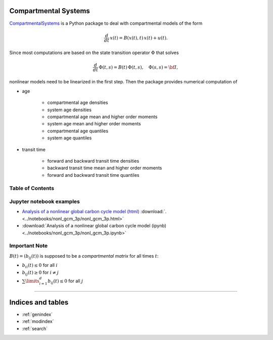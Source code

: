 Compartmental Systems
=====================

`CompartmentalSystems <https://github.com/MPIBGC-TEE/CompartmentalSystems>`_ is a 
Python package to deal with compartmental models of the form

.. math:: \frac{d}{dt}\,x(t) = B(x(t),t)\,x(t) + u(t).

Since most computations are based on the state transition operator :math:`\Phi` that solves

.. math:: \frac{d}{dt}\,\Phi(t,s) = B(t)\,\Phi(t,s),\quad \Phi(s,s) = \bf{I},

nonlinear models need to be linearized in the first step. Then the package provides numerical computation of

* age

    * compartmental age densities
    * system age densities
    * compartmental age mean and higher order moments
    * system age mean and higher order moments
    * compartmental age quantiles
    * system age quantiles

* transit time

    * forward and backward transit time densities
    * backward transit time mean and higher order moments
    * forward and backward transit time quantiles


Table of Contents
-----------------

.. autosummary::
    :toctree: _autosummary

    ~CompartmentalSystems.smooth_reservoir_model
    ~CompartmentalSystems.smooth_model_run


Jupyter notebook examples
-------------------------

* `Analysis of a nonlinear global carbon cycle model (html) <_downloads/nonl_gcm_3p.html>`_ :download:`. <../notebooks/nonl_gcm_3p/nonl_gcm_3p.html>`
* :download:`Analysis of a nonlinear global carbon cycle model (ipynb) <../notebooks/nonl_gcm_3p/nonl_gcm_3p.ipynb>`


Important Note
--------------

:math:`B(t)=(b_{ij}(t))` is supposed to be a *compartmental matrix* for all times :math:`t`:

* :math:`b_{ii}(t)\leq0` for all :math:`i`
* :math:`b_{ij}(t)\geq0` for :math:`i\neq j`
* :math:`\sum\limits_{i=1}^d b_{ij}(t)\leq 0` for all :math:`j`


----------------------------------

Indices and tables
==================

* :ref:`genindex`
* :ref:`modindex`
* :ref:`search`

